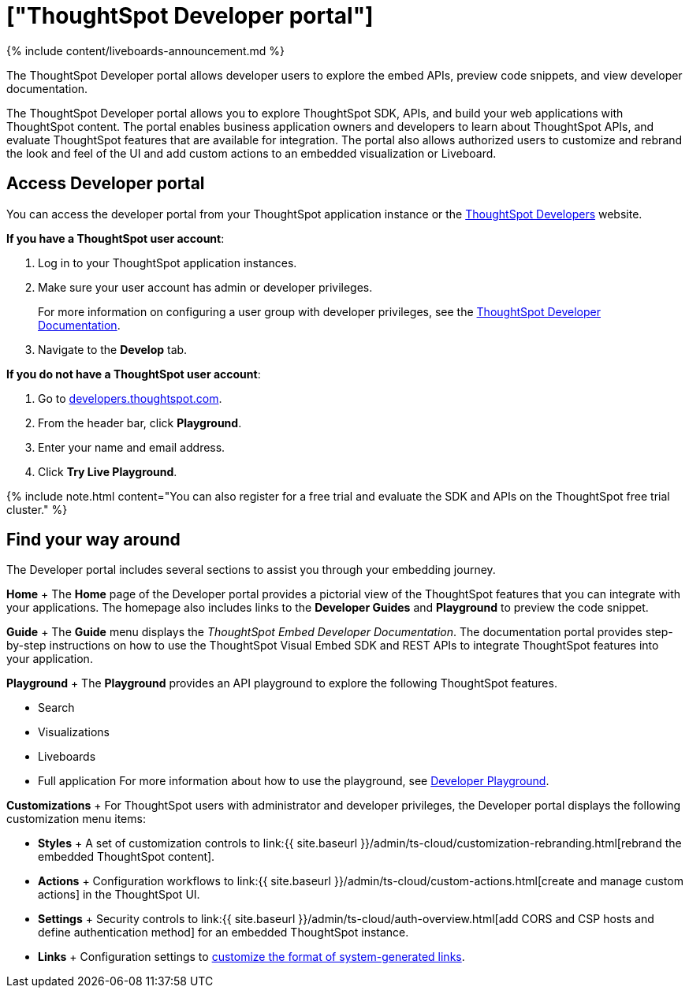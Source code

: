 = ["ThoughtSpot Developer portal"]
:last_updated: 11/05/2021
:linkattrs:
:experimental:
:page-aliases: /admin/ts-cloud/spotdev-portal.adoc
:description: The ThoughtSpot Developer portal allows developer users to explore the embed APIs, preview code snippets, and view developer documentation.

{% include content/liveboards-announcement.md %}

The ThoughtSpot Developer portal allows developer users to explore the embed APIs, preview code snippets, and view developer documentation.

The ThoughtSpot Developer portal allows you to explore ThoughtSpot SDK, APIs, and build your web applications with ThoughtSpot content.
The portal enables business application owners and developers to learn about ThoughtSpot APIs, and evaluate ThoughtSpot features that are available for integration.
The portal also allows authorized users to customize and rebrand the look and feel of the UI and add custom actions to an embedded visualization or Liveboard.

== Access Developer portal

You can access the developer portal from your ThoughtSpot application instance or the https://developers.thoughtspot.com/[ThoughtSpot Developers] website.

*If you have a ThoughtSpot user account*:

. Log in to your ThoughtSpot application instances.
. Make sure your user account has admin or developer privileges.
+
For more information on configuring a user group with developer privileges, see the https://developers.thoughtspot.com/docs/?pageid=developer-access[ThoughtSpot Developer Documentation].

. Navigate to the *Develop* tab.

*If you do not have a ThoughtSpot user account*:

. Go to https://developers.thoughtspot.com/[developers.thoughtspot.com].
. From the header bar, click *Playground*.
. Enter your name and email address.
. Click *Try Live Playground*.

{% include note.html content="You can also register for a free trial and evaluate the SDK and APIs on the ThoughtSpot free trial cluster." %}

== Find your way around

The Developer portal includes several sections to assist you through your embedding journey.

*Home*  + The *Home* page of the Developer portal provides a pictorial view of the ThoughtSpot features that you can integrate with your applications.
The homepage also includes links to the *Developer Guides* and  *Playground* to preview the code snippet.

*Guide* + The *Guide* menu displays the _ThoughtSpot Embed Developer Documentation_.
The documentation portal provides step-by-step instructions on how to use the ThoughtSpot Visual Embed SDK and REST APIs to integrate ThoughtSpot features into your application.

*Playground* + The *Playground* provides an API playground to explore the following ThoughtSpot features.

* Search
* Visualizations
* Liveboards
* Full application For more information about how to use the playground, see https://developers.thoughtspot.com/docs/?pageid=dev-playground[Developer Playground].

*Customizations* + For ThoughtSpot users with administrator and developer privileges, the Developer portal displays the following customization menu items:

* *Styles* +  A set of customization controls to link:{{ site.baseurl }}/admin/ts-cloud/customization-rebranding.html[rebrand the embedded ThoughtSpot content].
* *Actions* +  Configuration workflows to link:{{ site.baseurl }}/admin/ts-cloud/custom-actions.html[create and manage custom actions] in the ThoughtSpot UI.
* *Settings* +  Security controls to link:{{ site.baseurl }}/admin/ts-cloud/auth-overview.html[add CORS and CSP hosts and define authentication method] for an embedded ThoughtSpot instance.
* *Links* +  Configuration settings to https://developers.thoughtspot.com/docs/?pageid=customize-links[customize the format of system-generated links].
